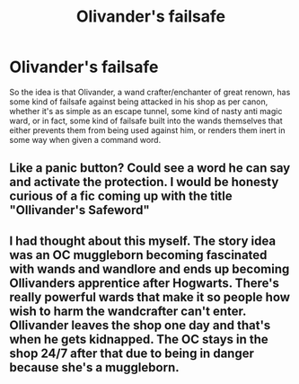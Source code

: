 #+TITLE: Olivander's failsafe

* Olivander's failsafe
:PROPERTIES:
:Author: HairyHorux
:Score: 5
:DateUnix: 1620687212.0
:DateShort: 2021-May-11
:FlairText: Prompt
:END:
So the idea is that Olivander, a wand crafter/enchanter of great renown, has some kind of failsafe against being attacked in his shop as per canon, whether it's as simple as an escape tunnel, some kind of nasty anti magic ward, or in fact, some kind of failsafe built into the wands themselves that either prevents them from being used against him, or renders them inert in some way when given a command word.


** Like a panic button? Could see a word he can say and activate the protection. I would be honesty curious of a fic coming up with the title "Ollivander's Safeword"
:PROPERTIES:
:Author: Jon_Riptide
:Score: 5
:DateUnix: 1620687457.0
:DateShort: 2021-May-11
:END:


** I had thought about this myself. The story idea was an OC muggleborn becoming fascinated with wands and wandlore and ends up becoming Ollivanders apprentice after Hogwarts. There's really powerful wards that make it so people how wish to harm the wandcrafter can't enter. Ollivander leaves the shop one day and that's when he gets kidnapped. The OC stays in the shop 24/7 after that due to being in danger because she's a muggleborn.
:PROPERTIES:
:Author: HellaHotLancelot
:Score: 1
:DateUnix: 1620747589.0
:DateShort: 2021-May-11
:END:
